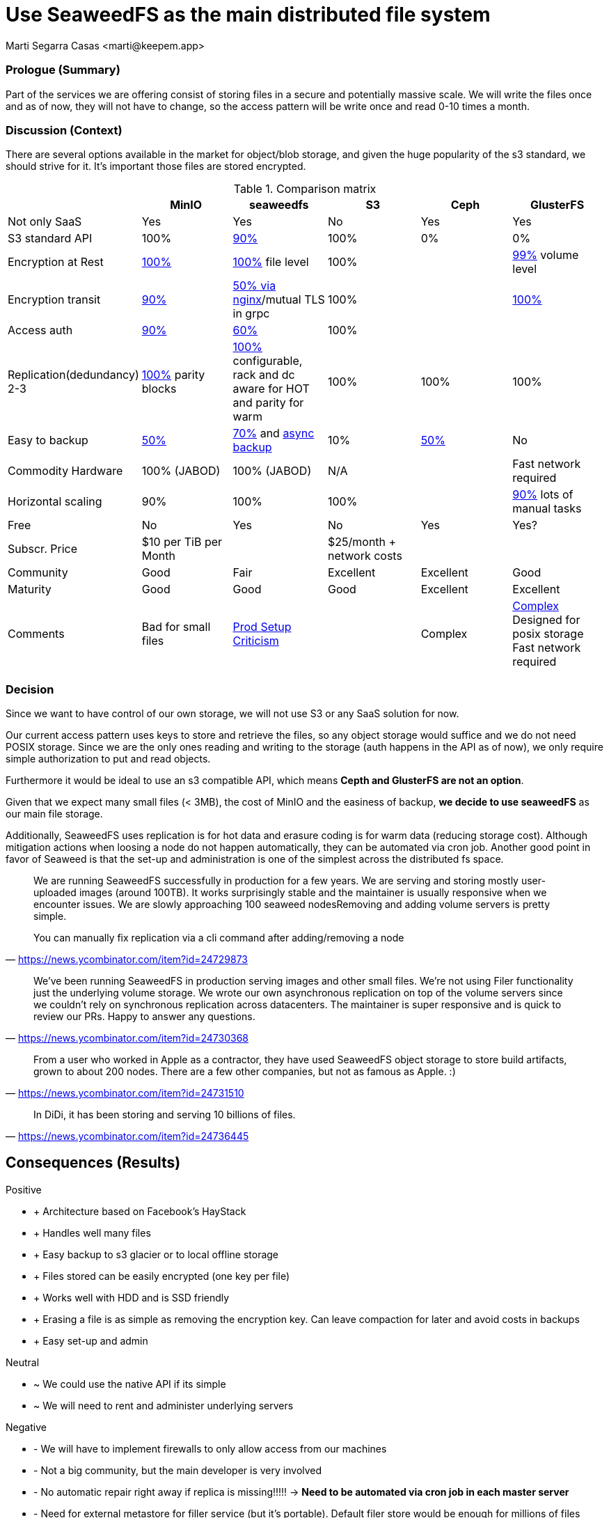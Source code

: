 = Use SeaweedFS as the main distributed file system
:author: Marti Segarra Casas <marti@keepem.app>


=== Prologue (Summary)

Part of the services we are offering consist of storing files in a secure and potentially massive scale. We will write the files once and as of now, they will not have to change, so the access pattern will be write once and read 0-10 times a month.

=== Discussion (Context)

There are several options available in the market for object/blob storage,
and given the huge popularity of the s3 standard,
we should strive for it.
It’s important those files are stored encrypted.

[options="header, footer"]
.Comparison matrix
|===
|&nbsp; |MinIO |seaweedfs |S3 |Ceph |GlusterFS
|Not only SaaS
|Yes
|Yes
|No
|Yes
|Yes

|S3 standard API
|100%
|https://github.com/chrislusf/seaweedfs/wiki/Async-Backup[90%]
|100%
|0%
|0%

|Encryption at Rest
|https://docs.min.io/docs/minio-security-overview.html[100%]
|https://github.com/chrislusf/seaweedfs/wiki/Filer-Data-Encryption[100%] file level
|100%
|
|https://github.com/gluster/glusterfs-specs/blob/master/done/GlusterFS%203.5/Disk%20Encryption.md[99%] volume level

|Encryption transit
|https://docs.min.io/docs/how-to-secure-access-to-minio-server-with-tls.html[90%]
|https://github.com/chrislusf/seaweedfs/wiki/Run-Blob-Storage-on-Public-Internet[50% via nginx]/mutual TLS in grpc
|100%
|&nbsp;
|https://www.cyberciti.biz/faq/how-to-enable-tlsssl-encryption-with-glusterfs-storage-cluster-on-linux/[100%]

|Access auth
|https://docs.min.io/minio/baremetal/security/minio-identity-management/basic-authentication-with-minio-identity-provider.html[90%]
|https://github.com/chrislusf/seaweedfs/wiki/Security-Overview[60%]
|100%
|&nbsp;
|&nbsp;

|Replication(dedundancy) 2-3
|https://blog.min.io/configurable-data-and-parity-drives-on-minio-server/[100%] parity blocks
|https://github.com/chrislusf/seaweedfs/wiki/Replication[100%] configurable, rack and dc aware for HOT and parity for warm
|100%
|100%
|100%

|Easy to backup
|https://github.com/minio/minio/issues/4135#issuecomment-642718894[50%]
|https://github.com/chrislusf/seaweedfs/wiki/Data-Backup[70%] and https://github.com/chrislusf/seaweedfs/wiki/Async-Backup[async backup]
|10%
|https://storware.eu/blog/backup-strategies-for-ceph/[50%]
|No

|Commodity Hardware
|100% (JABOD)
|100% (JABOD)
|N/A
|&nbsp;
|Fast network required

|Horizontal scaling
|90%
|100%
|100%
|&nbsp;
|https://access.redhat.com/documentation/en-us/red_hat_openstack_platform/16.0/html/deploying_an_overcloud_with_containerized_red_hat_ceph/scaling_the_ceph_storage_cluster[90%] lots of manual tasks

|Free
|No
|Yes
|No
|Yes
|Yes?

|Subscr. Price
|$10 per TiB per Month
|&nbsp;
|$25/month + network costs
|&nbsp;
|&nbsp;

|Community
|Good
|Fair
|Excellent
|Excellent
|Good

|Maturity
|Good
|Good
|Good
|Excellent
|Excellent

|Comments
|Bad for small files
|https://github.com/chrislusf/seaweedfs/wiki/Production-Setup[Prod Setup] https://news.ycombinator.com/item?id=24716319[Criticism]
|&nbsp;
|Complex&nbsp;
a|https://www.ionos.com/digitalguide/server/know-how/glusterfs-vs-ceph/[Complex]
Designed for posix storage
Fast network required
|===

=== Decision

Since we want to have control of our own storage, we will not use S3 or
any SaaS solution for now.

Our current access pattern uses keys to store and retrieve the files,
so any object storage would suffice and we do not need POSIX storage.
Since we are the only ones reading and writing to the storage
(auth happens in the API as of now), we only require simple authorization to put and read objects.

Furthermore it would be ideal to use an s3 compatible API,
which means *Cepth and GlusterFS are not an option*.

Given that we expect many small files (< 3MB),
the cost of MinIO and the easiness of backup,
*we decide to use seaweedFS* as our main file storage.

Additionally, SeaweedFS uses replication is for hot data and
erasure coding is for warm data (reducing storage cost).
Although mitigation actions when loosing a node do not happen automatically,
they can be automated via cron job.
Another good point in favor of Seaweed is that the set-up and
administration is one of the simplest across the distributed fs space.

> We are running SeaweedFS successfully in production for a few years.
> We are serving and storing mostly user-uploaded images (around 100TB).
> It works surprisingly stable and the maintainer is usually responsive when we encounter issues.
> We are slowly approaching 100 seaweed nodesRemoving and adding volume servers is pretty simple.
>
> You can manually fix replication via a cli command after adding/removing a node
> -- https://news.ycombinator.com/item?id=24729873

> We've been running SeaweedFS in production serving images and other small files. We're not using Filer functionality just the underlying volume storage. We wrote our own asynchronous replication on top of the volume servers since we couldn't rely on synchronous replication across datacenters. The maintainer is super responsive and is quick to review our PRs. Happy to answer any questions.
> -- https://news.ycombinator.com/item?id=24730368

> From a user who worked in Apple as a contractor, they have used SeaweedFS object storage to store build artifacts, grown to about 200 nodes. There are a few other companies, but not as famous as Apple. :)
> -- https://news.ycombinator.com/item?id=24731510

> In DiDi, it has been storing and serving 10 billions of files.
> -- https://news.ycombinator.com/item?id=24736445


== Consequences (Results)

[none]
.Positive
* + Architecture based on Facebook’s HayStack
* + Handles well many files
* + Easy backup to s3 glacier or to local offline storage
* + Files stored can be easily encrypted (one key per file)
* + Works well with HDD and is SSD friendly
* + Erasing a file is as simple as removing the encryption key. Can leave compaction for later and avoid costs in backups
* + Easy set-up and admin

[none]
.Neutral
* ~ We could use the native API if its simple
* ~ We will need to rent and administer underlying servers

[none]
.Negative
* - We will have to implement firewalls to only allow access from our machines
* - Not a big community, but the main developer is very involved
* - No automatic repair right away if replica is missing!!!!! → *Need to be automated via cron job in each master server*
* - Need for external metastore for filler service (but it’s portable). Default filer store would be enough for millions of files



NOTE: This decision can be revisited when seaweedfs does not fit our operative requirements and due to market innovations